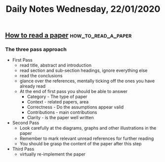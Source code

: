 #+TITLE: Daily Notes Wednesday, 22/01/2020
** [[http://web.mit.edu/6.829/www/currentsemester/papers/howtoread.pdf][How to read a paper]]                                  :how_to_read_a_paper:
*** The three pass approach
- First Pass
  - read title, abstract and introduction
  - read section and sub-section headings, ignore everything else
  - read the conclusions
  - glance over the references, mentally ticking off the ones you have already read
  - At the end of first pass you should be able to answer
    - Category - The type of paper
    - Context - related papers, area
    - Correctness - Do the assumptions appear valid
    - Contributions - main contributions
    - Clarity - is the paper well written
- Second Pass
  - Look carefully at the diagrams, graphs and other illustrations in the paper
  - Remember to mark relevant unread references for further reading
  - You should be grasp the content of the paper after this step
- Third Pass
  - virtually re-implement the paper
